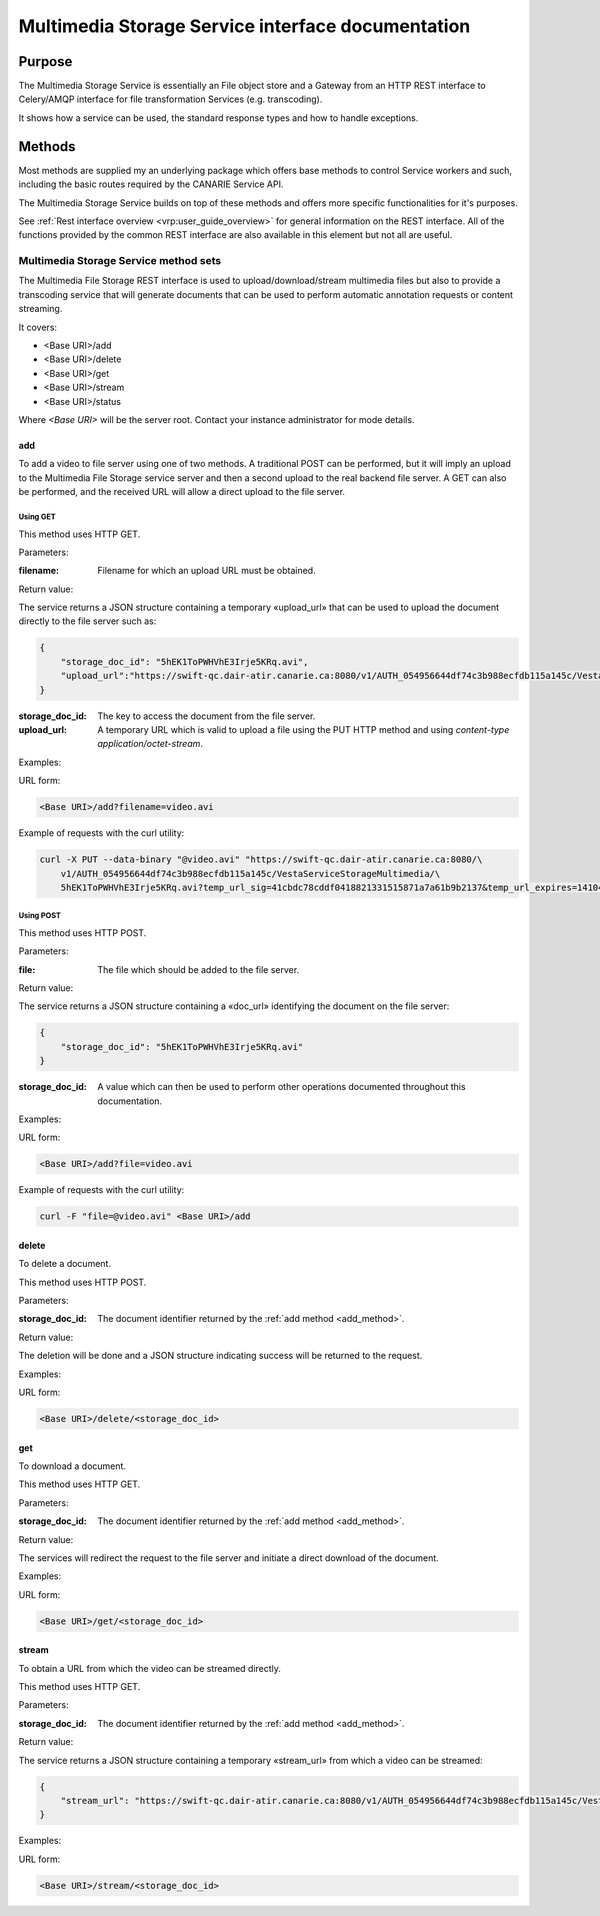 .. _common_rest_interface:

Multimedia Storage Service interface documentation
==================================================


Purpose
-------

The Multimedia Storage Service is essentially an File object store and a
Gateway from an HTTP REST interface to Celery/AMQP interface for file
transformation Services (e.g. transcoding).

It shows how a service can be used, the standard response types
and how to handle exceptions.

.. overview ---------------------------------------------------------------

Methods
-------

Most methods are supplied my an underlying package which offers base methods to
control Service workers and such, including the basic routes required by the
CANARIE Service API.

The Multimedia Storage Service builds on top of these methods and offers more
specific functionalities for it's purposes. 

See :ref:`Rest interface overview <vrp:user_guide_overview>` for general
information on the REST interface. All of the functions provided by the common
REST interface are also available in this element but not all are useful.


Multimedia Storage Service method sets
++++++++++++++++++++++++++++++++++++++

The Multimedia File Storage REST interface is used to upload/download/stream
multimedia files but also to provide a transcoding service that will generate
documents that can be used to perform automatic annotation requests or content
streaming.

It covers:

* <Base URI>/add
* <Base URI>/delete
* <Base URI>/get
* <Base URI>/stream
* <Base URI>/status

Where *<Base URI>* will be the server root. Contact your instance administrator
for mode details.


.. _add_method:

add
~~~

To add a video to file server using one of two methods. A traditional POST can
be performed, but it will imply an upload to the Multimedia File Storage
service server and then a second upload to the real backend file server. A GET
can also be performed, and the received URL will allow a direct upload to the
file server.


Using GET
`````````

This method uses HTTP GET.


Parameters:

:filename: Filename for which an upload URL must be obtained.


Return value:

The service returns a JSON structure containing a temporary «upload_url» that
can be used to upload the document directly to the file server such as:

.. code-block:: json

   {
       "storage_doc_id": "5hEK1ToPWHVhE3Irje5KRq.avi", 
       "upload_url":"https://swift-qc.dair-atir.canarie.ca:8080/v1/AUTH_054956644df74c3b988ecfdb115a145c/VestaServiceStorageMultimedia/5hEK1ToPWHVhE3Irje5KRq.avi?temp_url_sig=41cbdc78cddf0418821331515871a7a61b9b2137&temp_url_expires=1410465382"
   }


:storage_doc_id: The key to access the document from the file server.
:upload_url: A temporary URL which is valid to upload a file using the PUT HTTP
   method and using *content-type application/octet-stream*.


Examples:

URL form:

.. code-block:: bash

   <Base URI>/add?filename=video.avi


Example of requests with the curl utility:

.. code-block:: bash

   curl -X PUT --data-binary "@video.avi" "https://swift-qc.dair-atir.canarie.ca:8080/\
       v1/AUTH_054956644df74c3b988ecfdb115a145c/VestaServiceStorageMultimedia/\
       5hEK1ToPWHVhE3Irje5KRq.avi?temp_url_sig=41cbdc78cddf0418821331515871a7a61b9b2137&temp_url_expires=1410465382"


Using POST
``````````

This method uses HTTP POST.


Parameters:

:file: The file which should be added to the file server.

Return value:

The service returns a JSON structure containing a «doc_url» identifying the
document on the file server:

.. code-block:: json

   {
       "storage_doc_id": "5hEK1ToPWHVhE3Irje5KRq.avi"
   }

:storage_doc_id: A value which can then be used to perform other operations
   documented throughout this documentation.


Examples:

URL form:

.. code-block:: bash

   <Base URI>/add?file=video.avi

Example of requests with the curl utility:

.. code-block:: bash

   curl -F "file=@video.avi" <Base URI>/add



delete
~~~~~~

To delete a document. 

This method uses HTTP POST.


Parameters:

:storage_doc_id: The document identifier returned by the :ref:`add method
   <add_method>`. 


Return value:

The deletion will be done and a JSON structure indicating success will be
returned to the request.


Examples:

URL form:

.. code-block:: bash

   <Base URI>/delete/<storage_doc_id>


get
~~~

To download a document.

This method uses HTTP GET. 


Parameters:

:storage_doc_id: The document identifier returned by the :ref:`add method
   <add_method>`. 


Return value:

The services will redirect the request to the file server and initiate a direct
download of the document.


Examples:

URL form:

.. code-block:: bash

   <Base URI>/get/<storage_doc_id>


stream
~~~~~~

To obtain a URL from which the video can be streamed directly.

This method uses HTTP GET. 


Parameters:

:storage_doc_id: The document identifier returned by the :ref:`add method
   <add_method>`. 


Return value:

The service returns a JSON structure containing a temporary «stream_url» from
which a video can be streamed:

.. code-block:: json

   {
       "stream_url": "https://swift-qc.dair-atir.canarie.ca:8080/v1/AUTH_054956644df74c3b988ecfdb115a145c/VestaServiceStorageMultimedia/5hEK1ToPWHVhE3Irje5KRq.avi?temp_url_sig=ba1f6d9c9c513d8befe2360acdcc198c4f87f5a4&temp_url_expires=1410531262"
   }


Examples:

URL form:

.. code-block:: bash

   <Base URI>/stream/<storage_doc_id>

